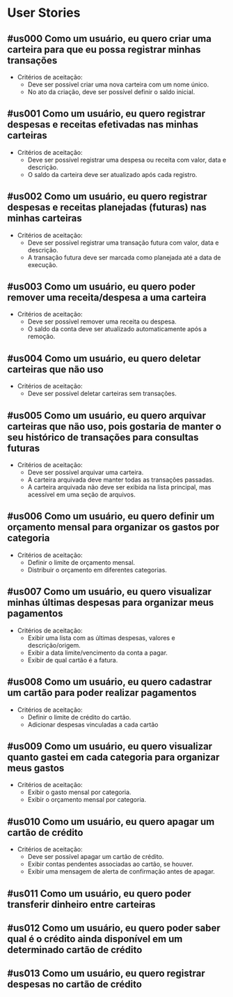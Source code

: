 * User Stories
** #us000 Como um usuário, eu quero criar uma carteira para que eu possa registrar minhas transações
:PROPERTIES:
:ID:       us000
:END:
- Critérios de aceitação:
  - Deve ser possível criar uma nova carteira com um nome único.
  - No ato da criação, deve ser possível definir o saldo inicial.

** #us001 Como um usuário, eu quero registrar despesas e receitas efetivadas nas minhas carteiras
:PROPERTIES:
:ID:       us001
:END:
- Critérios de aceitação:
  - Deve ser possível registrar uma despesa ou receita com valor, data e descrição.
  - O saldo da carteira deve ser atualizado após cada registro.

** #us002 Como um usuário, eu quero registrar despesas e receitas planejadas (futuras) nas minhas carteiras
:PROPERTIES:
:ID:       us002
:END:
- Critérios de aceitação:
  - Deve ser possível registrar uma transação futura com valor, data e descrição.
  - A transação futura deve ser marcada como planejada até a data de execução.

** #us003 Como um usuário, eu quero poder remover uma receita/despesa a uma carteira
:PROPERTIES:
:ID:       us003
:END:
- Critérios de aceitação:
  - Deve ser possível remover uma receita ou despesa.
  - O saldo da conta deve ser atualizado automaticamente após a remoção.

** #us004 Como um usuário, eu quero deletar carteiras que não uso
:PROPERTIES:
:ID:       us004
:END:
- Critérios de aceitação:
  - Deve ser possível deletar carteiras sem transações.

** #us005 Como um usuário, eu quero arquivar carteiras que não uso, pois gostaria de manter o seu histórico de transações para consultas futuras
:PROPERTIES:
:ID:       us005
:END:
- Critérios de aceitação:
  - Deve ser possível arquivar uma carteira.
  - A carteira arquivada deve manter todas as transações passadas.
  - A carteira arquivada não deve ser exibida na lista principal, mas acessível em uma seção de arquivos.

** #us006 Como um usuário, eu quero definir um orçamento mensal para organizar os gastos por categoria
:PROPERTIES:
:ID:       us006
:END:
- Critérios de aceitação:
  - Definir o limite de orçamento mensal.
  - Distribuir o orçamento em diferentes categorias.

** #us007 Como um usuário, eu quero visualizar minhas últimas despesas para organizar meus pagamentos
:PROPERTIES:
:ID:       us007
:END:
- Critérios de aceitação:
  - Exibir uma lista com as últimas despesas, valores e descrição/origem.
  - Exibir a data limite/vencimento da conta a pagar.
  - Exibir de qual cartão é a fatura.

** #us008 Como um usuário, eu quero cadastrar um cartão para poder realizar pagamentos
:PROPERTIES:
:ID:       us008
:END:
- Critérios de aceitação:
  - Definir o limite de crédito do cartão.
  - Adicionar despesas vinculadas a cada cartão

** #us009 Como um usuário, eu quero visualizar quanto gastei em cada categoria para organizar meus gastos
:PROPERTIES:
:ID:       us009
:END:
- Critérios de aceitação:
  - Exibir o gasto mensal por categoria.
  - Exibir o orçamento mensal por categoria.

** #us010 Como um usuário, eu quero apagar um cartão de crédito
:PROPERTIES:
:ID:       us010
:END:
- Critérios de aceitação:
  - Deve ser possível apagar um cartão de crédito.
  - Exibir contas pendentes associadas ao cartão, se houver.
  - Exibir uma mensagem de alerta de confirmação antes de apagar.

** #us011 Como um usuário, eu quero poder transferir dinheiro entre carteiras
:PROPERTIES:
:ID:       us011
:END:
** #us012 Como um usuário, eu quero poder saber qual é o crédito ainda disponível em um determinado cartão de crédito
:PROPERTIES:
:ID:       us012
:END:
** #us013 Como um usuário, eu quero registrar despesas no cartão de crédito
:PROPERTIES:
:ID:       us013
:END:

